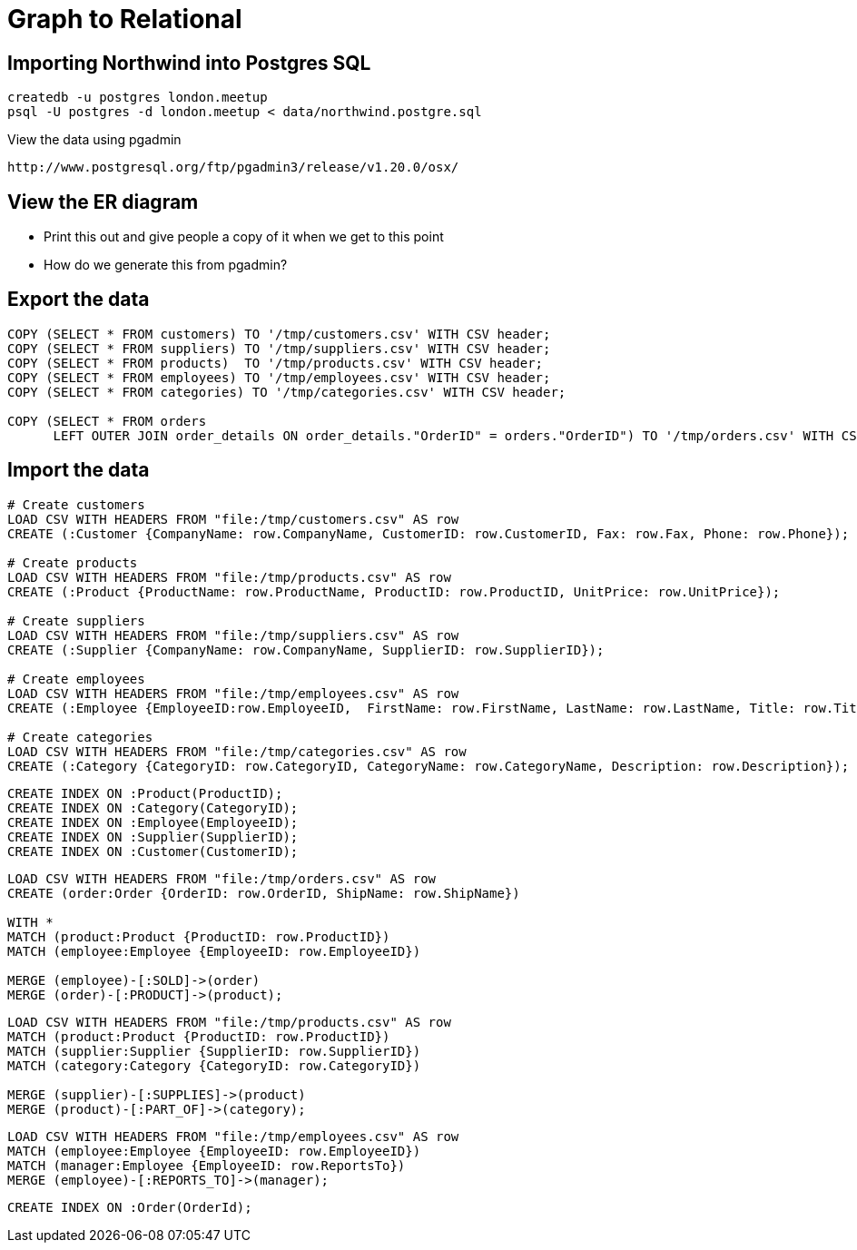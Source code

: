 = Graph to Relational

== Importing Northwind into Postgres SQL

```
createdb -u postgres london.meetup
psql -U postgres -d london.meetup < data/northwind.postgre.sql
```

View the data using pgadmin
```
http://www.postgresql.org/ftp/pgadmin3/release/v1.20.0/osx/
```

== View the ER diagram

* Print this out and give people a copy of it when we get to this point
* How do we generate this from pgadmin?


== Export the data


```
COPY (SELECT * FROM customers) TO '/tmp/customers.csv' WITH CSV header;
COPY (SELECT * FROM suppliers) TO '/tmp/suppliers.csv' WITH CSV header;
COPY (SELECT * FROM products)  TO '/tmp/products.csv' WITH CSV header;
COPY (SELECT * FROM employees) TO '/tmp/employees.csv' WITH CSV header;
COPY (SELECT * FROM categories) TO '/tmp/categories.csv' WITH CSV header;

COPY (SELECT * FROM orders
      LEFT OUTER JOIN order_details ON order_details."OrderID" = orders."OrderID") TO '/tmp/orders.csv' WITH CSV header;
```

== Import the data

```
# Create customers
LOAD CSV WITH HEADERS FROM "file:/tmp/customers.csv" AS row
CREATE (:Customer {CompanyName: row.CompanyName, CustomerID: row.CustomerID, Fax: row.Fax, Phone: row.Phone});

# Create products
LOAD CSV WITH HEADERS FROM "file:/tmp/products.csv" AS row
CREATE (:Product {ProductName: row.ProductName, ProductID: row.ProductID, UnitPrice: row.UnitPrice});

# Create suppliers
LOAD CSV WITH HEADERS FROM "file:/tmp/suppliers.csv" AS row
CREATE (:Supplier {CompanyName: row.CompanyName, SupplierID: row.SupplierID});

# Create employees
LOAD CSV WITH HEADERS FROM "file:/tmp/employees.csv" AS row
CREATE (:Employee {EmployeeID:row.EmployeeID,  FirstName: row.FirstName, LastName: row.LastName, Title: row.Title});

# Create categories
LOAD CSV WITH HEADERS FROM "file:/tmp/categories.csv" AS row
CREATE (:Category {CategoryID: row.CategoryID, CategoryName: row.CategoryName, Description: row.Description});
```

```
CREATE INDEX ON :Product(ProductID);
CREATE INDEX ON :Category(CategoryID);
CREATE INDEX ON :Employee(EmployeeID);
CREATE INDEX ON :Supplier(SupplierID);
CREATE INDEX ON :Customer(CustomerID);
```

```
LOAD CSV WITH HEADERS FROM "file:/tmp/orders.csv" AS row
CREATE (order:Order {OrderID: row.OrderID, ShipName: row.ShipName})

WITH *
MATCH (product:Product {ProductID: row.ProductID})
MATCH (employee:Employee {EmployeeID: row.EmployeeID})

MERGE (employee)-[:SOLD]->(order)
MERGE (order)-[:PRODUCT]->(product);
```

```
LOAD CSV WITH HEADERS FROM "file:/tmp/products.csv" AS row
MATCH (product:Product {ProductID: row.ProductID})
MATCH (supplier:Supplier {SupplierID: row.SupplierID})
MATCH (category:Category {CategoryID: row.CategoryID})

MERGE (supplier)-[:SUPPLIES]->(product)
MERGE (product)-[:PART_OF]->(category);
```

```
LOAD CSV WITH HEADERS FROM "file:/tmp/employees.csv" AS row
MATCH (employee:Employee {EmployeeID: row.EmployeeID})
MATCH (manager:Employee {EmployeeID: row.ReportsTo})
MERGE (employee)-[:REPORTS_TO]->(manager);
```

```
CREATE INDEX ON :Order(OrderId);
```
